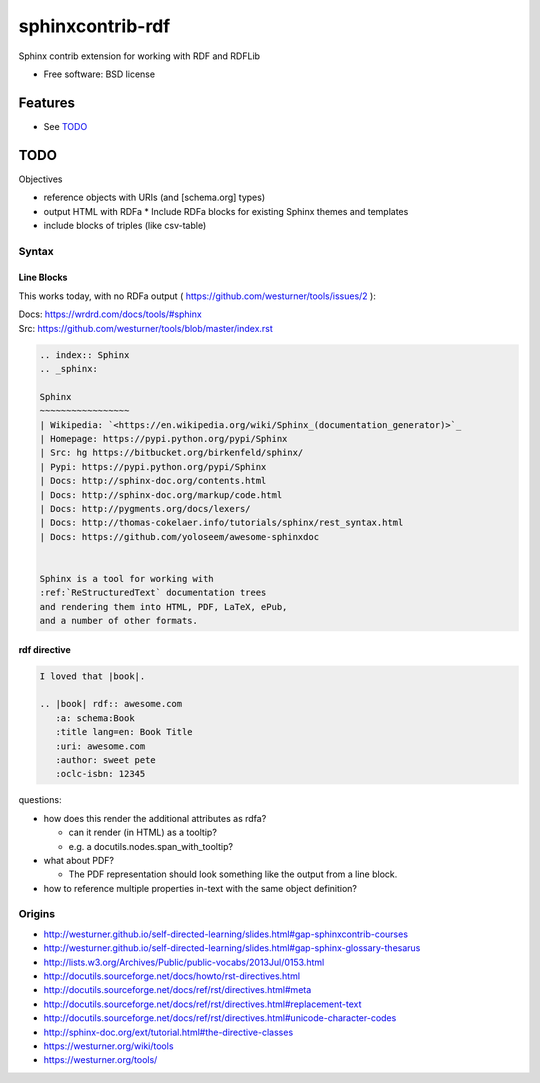 ===============================
sphinxcontrib-rdf
===============================

.. image:: https://badge.fury.io/py/sphinxcontrib-rdf.png
    :target: http://badge.fury.io/py/sphinxcontrib-rdf
    
.. image:: https://travis-ci.org/westurner/sphinxcontrib-rdf.png?branch=master
        :target: https://travis-ci.org/westurner/sphinxcontrib-rdf

.. .. image:: https://pypip.in/d/sphinxcontrib-rdf/badge.png
..        :target: https://crate.io/packages/sphinxcontrib-rdf?version=latest


Sphinx contrib extension for working with RDF and RDFLib

* Free software: BSD license

.. * Documentation: https://sphinxcontrib-rdf.rtfd.org/

Features
++++++++++
* See `TODO`_

TODO
++++++

Objectives

* reference objects with URIs (and [schema.org] types)
* output HTML with RDFa
  * Include RDFa blocks for existing Sphinx themes and templates
* include blocks of triples (like csv-table)


Syntax
-------
Line Blocks
~~~~~~~~~~~~~~
This works today, with no RDFa output ( https://github.com/westurner/tools/issues/2 ):

| Docs: https://wrdrd.com/docs/tools/#sphinx
| Src: https://github.com/westurner/tools/blob/master/index.rst

.. code:: rst

    .. index:: Sphinx
    .. _sphinx:
    
    Sphinx
    ~~~~~~~~~~~~~~~~~
    | Wikipedia: `<https://en.wikipedia.org/wiki/Sphinx_(documentation_generator)>`_
    | Homepage: https://pypi.python.org/pypi/Sphinx
    | Src: hg https://bitbucket.org/birkenfeld/sphinx/
    | Pypi: https://pypi.python.org/pypi/Sphinx
    | Docs: http://sphinx-doc.org/contents.html
    | Docs: http://sphinx-doc.org/markup/code.html
    | Docs: http://pygments.org/docs/lexers/
    | Docs: http://thomas-cokelaer.info/tutorials/sphinx/rest_syntax.html
    | Docs: https://github.com/yoloseem/awesome-sphinxdoc
    
    
    Sphinx is a tool for working with
    :ref:`ReStructuredText` documentation trees
    and rendering them into HTML, PDF, LaTeX, ePub,
    and a number of other formats.

rdf directive
~~~~~~~~~~~~~~~
.. code:: restructuredtext

    I loved that |book|.
    
    .. |book| rdf:: awesome.com
       :a: schema:Book
       :title lang=en: Book Title
       :uri: awesome.com
       :author: sweet pete
       :oclc-isbn: 12345

questions:

* how does this render the additional attributes as rdfa?

  * can it render (in HTML) as a tooltip?
  * e.g. a docutils.nodes.span_with_tooltip?

* what about PDF?

  * The PDF representation should look something like the output from a line block.

* how to reference multiple properties in-text with the same object
  definition?

Origins
--------
* http://westurner.github.io/self-directed-learning/slides.html#gap-sphinxcontrib-courses
* http://westurner.github.io/self-directed-learning/slides.html#gap-sphinx-glossary-thesarus
* http://lists.w3.org/Archives/Public/public-vocabs/2013Jul/0153.html
* http://docutils.sourceforge.net/docs/howto/rst-directives.html
* http://docutils.sourceforge.net/docs/ref/rst/directives.html#meta
* http://docutils.sourceforge.net/docs/ref/rst/directives.html#replacement-text
* http://docutils.sourceforge.net/docs/ref/rst/directives.html#unicode-character-codes
* http://sphinx-doc.org/ext/tutorial.html#the-directive-classes
* https://westurner.org/wiki/tools
* https://westurner.org/tools/
    
